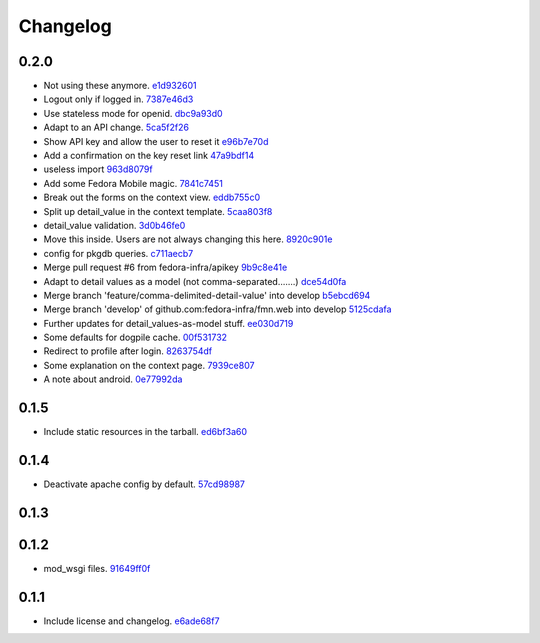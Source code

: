 Changelog
=========

0.2.0
-----

- Not using these anymore. `e1d932601 <https://github.com/fedora-infra/fmn.web/commit/e1d93260190948a9bc1a3b204938c21f29896f76>`_
- Logout only if logged in. `7387e46d3 <https://github.com/fedora-infra/fmn.web/commit/7387e46d3cc08d0a93bbbf3c0354fdf39cc1ccbf>`_
- Use stateless mode for openid. `dbc9a93d0 <https://github.com/fedora-infra/fmn.web/commit/dbc9a93d07abca11bce5c1bac15a130c6d554de9>`_
- Adapt to an API change. `5ca5f2f26 <https://github.com/fedora-infra/fmn.web/commit/5ca5f2f268254fef3b9d742f636b23a49fabc59b>`_
- Show API key and allow the user to reset it `e96b7e70d <https://github.com/fedora-infra/fmn.web/commit/e96b7e70dc7588fa07ec3e71ce945bafb92e1216>`_
- Add a confirmation on the key reset link `47a9bdf14 <https://github.com/fedora-infra/fmn.web/commit/47a9bdf14eff3216a0d4e4eb370c47989633852e>`_
- useless import `963d8079f <https://github.com/fedora-infra/fmn.web/commit/963d8079f0e4f01e4a6426d5ce796040f575d13c>`_
- Add some Fedora Mobile magic. `7841c7451 <https://github.com/fedora-infra/fmn.web/commit/7841c7451afd3b6d1f27c1fa8bf3acf523b642cd>`_
- Break out the forms on the context view. `eddb755c0 <https://github.com/fedora-infra/fmn.web/commit/eddb755c0accef3fba3bf81b2e71ddd539a751cd>`_
- Split up detail_value in the context template. `5caa803f8 <https://github.com/fedora-infra/fmn.web/commit/5caa803f8a029163ffbbaadad16e6e4bd8fc6c23>`_
- detail_value validation. `3d0b46fe0 <https://github.com/fedora-infra/fmn.web/commit/3d0b46fe03cb874be1b62dd6e022d2533f504ded>`_
- Move this inside.  Users are not always changing this here. `8920c901e <https://github.com/fedora-infra/fmn.web/commit/8920c901e82cebf247b883a4992e85c8fc816913>`_
- config for pkgdb queries. `c711aecb7 <https://github.com/fedora-infra/fmn.web/commit/c711aecb791a83d4c525de27893117f0a7c2f2dc>`_
- Merge pull request #6 from fedora-infra/apikey `9b9c8e41e <https://github.com/fedora-infra/fmn.web/commit/9b9c8e41e490ef62b6bb31fad2c66b78f253b86c>`_
- Adapt to detail values as a model (not comma-separated.......) `dce54d0fa <https://github.com/fedora-infra/fmn.web/commit/dce54d0fa4d2bc2f212c2a1587a335cd0a002ac1>`_
- Merge branch 'feature/comma-delimited-detail-value' into develop `b5ebcd694 <https://github.com/fedora-infra/fmn.web/commit/b5ebcd6940244fe012cac781469b0999ececd538>`_
- Merge branch 'develop' of github.com:fedora-infra/fmn.web into develop `5125cdafa <https://github.com/fedora-infra/fmn.web/commit/5125cdafa5d9de39d2521d49d1acb4f31153807b>`_
- Further updates for detail_values-as-model stuff. `ee030d719 <https://github.com/fedora-infra/fmn.web/commit/ee030d71915508ce680fc9e45c83d44f8e72901c>`_
- Some defaults for dogpile cache. `00f531732 <https://github.com/fedora-infra/fmn.web/commit/00f5317327b14f2699f2b444592be9034adc6f30>`_
- Redirect to profile after login. `8263754df <https://github.com/fedora-infra/fmn.web/commit/8263754dfd0e502f8669c170bbeb4ff53aa27eaf>`_
- Some explanation on the context page. `7939ce807 <https://github.com/fedora-infra/fmn.web/commit/7939ce807469eed7cdf83dc6f25968ed5d2c3022>`_
- A note about android. `0e77992da <https://github.com/fedora-infra/fmn.web/commit/0e77992da646f43b228961d329022bf8b526b78e>`_

0.1.5
-----

- Include static resources in the tarball. `ed6bf3a60 <https://github.com/fedora-infra/fmn.web/commit/ed6bf3a606657a0e667c65639f4c86cf77cac54c>`_

0.1.4
-----

- Deactivate apache config by default. `57cd98987 <https://github.com/fedora-infra/fmn.web/commit/57cd98987b71bada2d01f29ae7b438d6e0631107>`_

0.1.3
-----


0.1.2
-----

- mod_wsgi files. `91649ff0f <https://github.com/fedora-infra/fmn.web/commit/91649ff0fee071f154cf60b0f13f5ce234b9fb1e>`_

0.1.1
-----

- Include license and changelog. `e6ade68f7 <https://github.com/fedora-infra/fmn.web/commit/e6ade68f7af93af602ac3f6d65706fe35a749e79>`_
